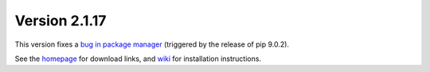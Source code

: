 Version 2.1.17
==============
This version fixes a `bug in package manager <https://bitbucket.org/plas/thonny/issues/409/thonny-unable-to-load-packages>`_ (triggered by the release of pip 9.0.2).

See the `homepage <https://thonny.org>`_ for download links, and `wiki <https://bitbucket.org/plas/thonny/wiki/Home>`_ for installation instructions.

.. author:: default
.. categories:: releases
.. tags:: none
.. comments::